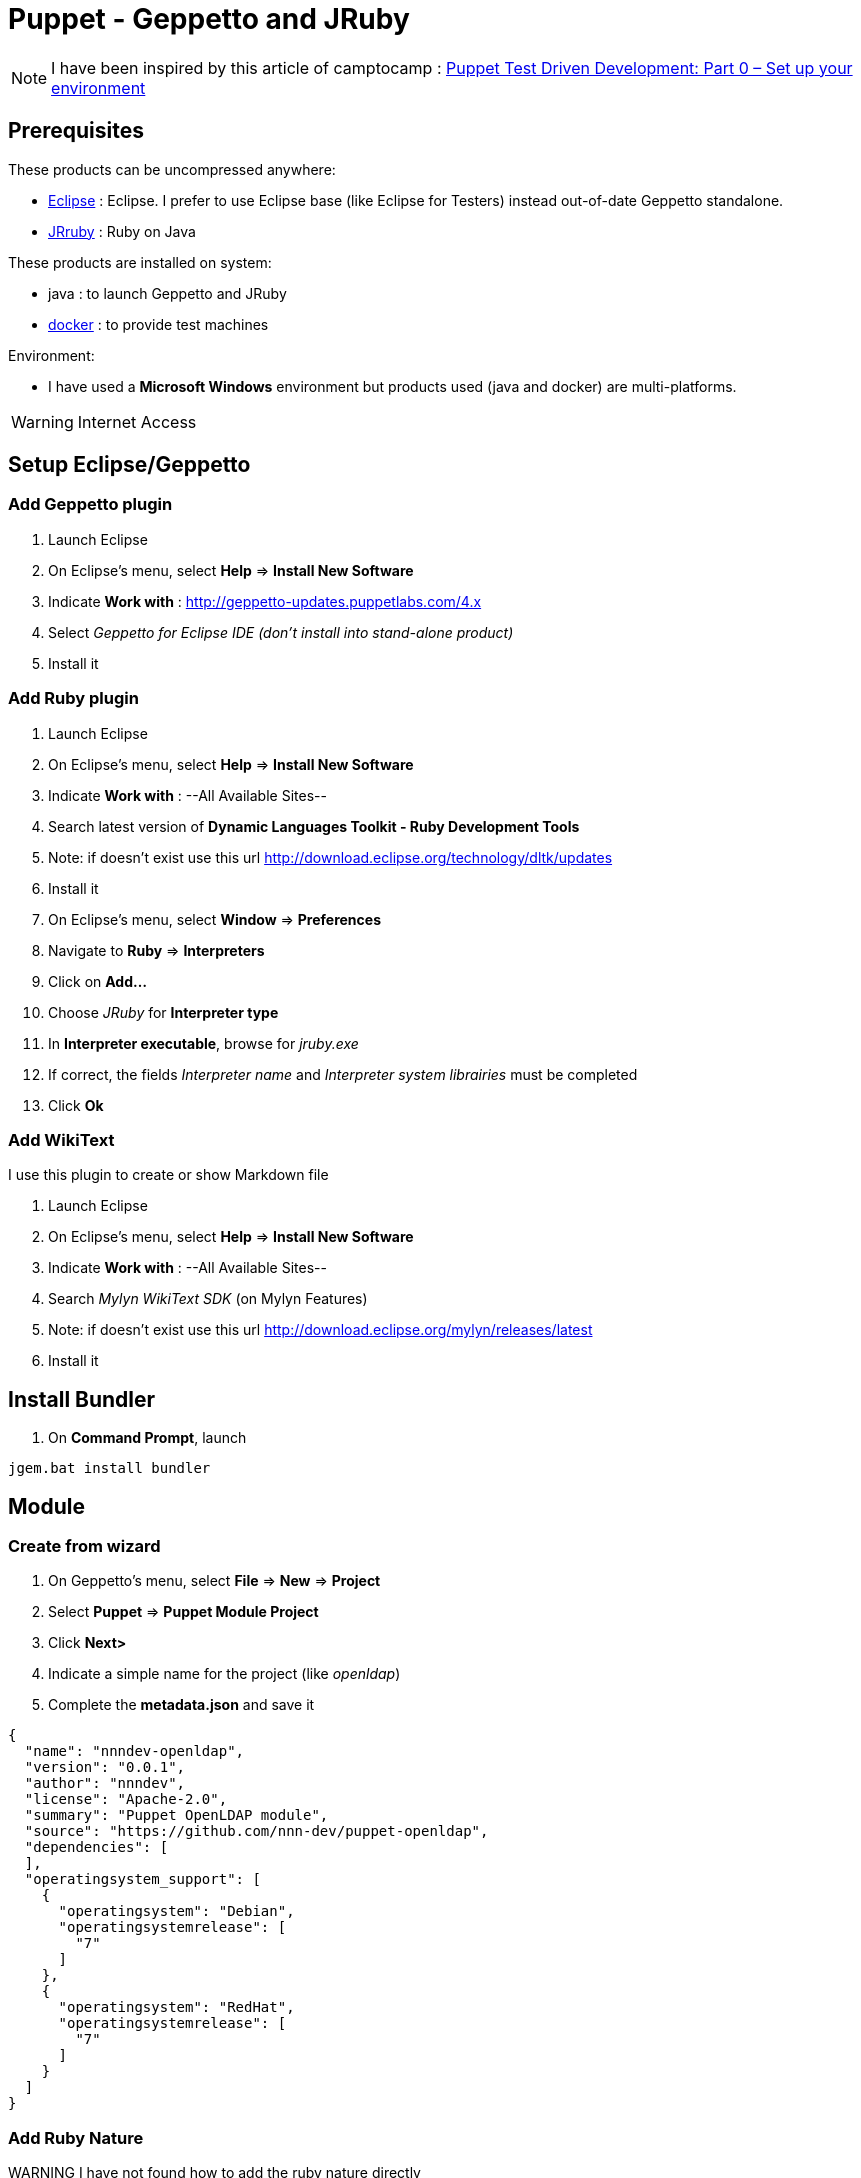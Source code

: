 = Puppet - Geppetto and JRuby
:published_at: 2016-XX-XX
:hp-tags: puppet
:hp-alt-title: Using Geppetto and JRuby to create Puppet module

NOTE: I have been inspired by this article of camptocamp :  http://www.camptocamp.com/actualite/puppet-test-driven-development-part-0-setup-environment/[Puppet Test Driven Development: Part 0 – Set up your environment]


== Prerequisites

These products can be uncompressed anywhere:

* https://eclipse.org/downloads/[Eclipse] : Eclipse. I prefer to use Eclipse base (like Eclipse for Testers) instead out-of-date Geppetto standalone.
* http://jruby.org/download[JRruby] : Ruby on Java

These products are installed on system:

* java : to launch Geppetto and JRuby
* https://www.docker.com/[docker] : to provide test machines

Environment:

* I have used a *Microsoft Windows* environment but products used (java and docker) are multi-platforms.

WARNING: Internet Access

== Setup Eclipse/Geppetto

=== Add Geppetto plugin

. Launch Eclipse
. On Eclipse's menu, select *Help* => *Install New Software*
. Indicate *Work with* : http://geppetto-updates.puppetlabs.com/4.x
. Select _Geppetto for Eclipse IDE (don't install into stand-alone product)_
. Install it

=== Add Ruby plugin

. Launch Eclipse
. On Eclipse's menu, select *Help* => *Install New Software*
. Indicate *Work with* : --All Available Sites--
. Search latest version of *Dynamic Languages Toolkit - Ruby Development Tools*
. Note: if doesn't exist use this url http://download.eclipse.org/technology/dltk/updates
. Install it
. On Eclipse's menu, select *Window* => *Preferences*
. Navigate to *Ruby* => *Interpreters*
. Click on *Add...*
. Choose _JRuby_ for *Interpreter type*
. In *Interpreter executable*, browse for _jruby.exe_
. If correct, the fields _Interpreter name_ and _Interpreter system librairies_ must be completed
. Click *Ok*

=== Add WikiText

I use this plugin to create or show Markdown file

. Launch Eclipse
. On Eclipse's menu, select *Help* => *Install New Software*
. Indicate *Work with* : --All Available Sites--
. Search _Mylyn WikiText SDK_ (on Mylyn Features)
. Note: if doesn't exist use this url http://download.eclipse.org/mylyn/releases/latest
. Install it

== Install Bundler

. On *Command Prompt*, launch 
----
jgem.bat install bundler
----

== Module

=== Create from wizard

. On Geppetto's menu, select *File* => *New* => *Project*
. Select *Puppet* => *Puppet Module Project*
. Click *Next>*
. Indicate a simple name for the project (like _openldap_)
. Complete the *metadata.json* and save it

[source,json]
----
{
  "name": "nnndev-openldap",
  "version": "0.0.1",
  "author": "nnndev",
  "license": "Apache-2.0",
  "summary": "Puppet OpenLDAP module",
  "source": "https://github.com/nnn-dev/puppet-openldap",
  "dependencies": [
  ],
  "operatingsystem_support": [
    {
      "operatingsystem": "Debian",
      "operatingsystemrelease": [
        "7"
      ]
    },
    {
      "operatingsystem": "RedHat",
      "operatingsystemrelease": [
        "7"
      ]
    }
  ]
}
----

=== Add Ruby Nature

WARNING I have not found how to add the ruby nature directly

. Exit Eclipse
. Change the _.project_ (see below)
. Restart Eclipse

NOTE Modify the name tag with our project's name.


[source,xml]
----
<?xml version="1.0" encoding="UTF-8"?>
<projectDescription>
	<name>openldap</name>
	<comment></comment>
	<projects>
	</projects>
	<buildSpec>
		<buildCommand>
			<name>org.eclipse.xtext.ui.shared.xtextBuilder</name>
			<arguments>
			</arguments>
		</buildCommand>
   		<buildCommand>
			<name>org.eclipse.dltk.core.scriptbuilder</name>
			<arguments>
			</arguments>
		</buildCommand>
	</buildSpec>
    <natures>
		<nature>com.puppetlabs.geppetto.pp.dsl.ui.puppetNature</nature>
		<nature>org.eclipse.xtext.ui.shared.xtextNature</nature>
		<nature>org.eclipse.dltk.ruby.core.nature</nature>
	</natures>
</projectDescription>
----



== Use bundler

. On Eclipse's menu, select *File* => *New* => *File*
. Indicate _Gemfile_ for filename under our project 

[source,ruby]
----





